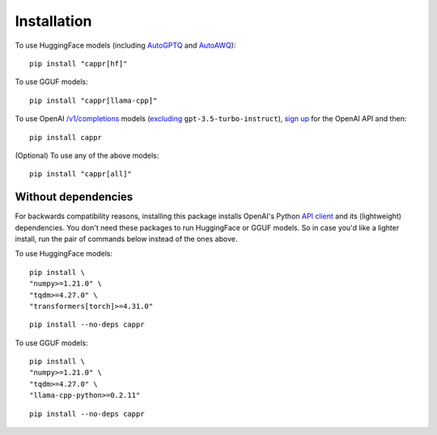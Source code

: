 Installation
============

To use HuggingFace models (including `AutoGPTQ <https://github.com/PanQiWei/AutoGPTQ>`_
and `AutoAWQ <https://github.com/casper-hansen/AutoAWQ>`_)::

   pip install "cappr[hf]"

To use GGUF models::

   pip install "cappr[llama-cpp]"

To use OpenAI `/v1/completions
<https://platform.openai.com/docs/models/model-endpoint-compatibility>`_ models
(`excluding
<https://cappr.readthedocs.io/en/latest/select_a_language_model.html#openai>`_
``gpt-3.5-turbo-instruct``), `sign up <https://platform.openai.com/signup>`_ for the
OpenAI API and then::

   pip install cappr

(Optional) To use any of the above models::

   pip install "cappr[all]"


Without dependencies
--------------------

For backwards compatibility reasons, installing this package installs OpenAI's Python
`API client <https://pypi.org/project/openai/>`_ and its (lightweight) dependencies. You
don't need these packages to run HuggingFace or GGUF models. So in case you'd like a
lighter install, run the pair of commands below instead of the ones above.

To use HuggingFace models:

::

   pip install \
   "numpy>=1.21.0" \
   "tqdm>=4.27.0" \
   "transformers[torch]>=4.31.0"

::

   pip install --no-deps cappr


To use GGUF models:

::

   pip install \
   "numpy>=1.21.0" \
   "tqdm>=4.27.0" \
   "llama-cpp-python>=0.2.11"

::

   pip install --no-deps cappr
